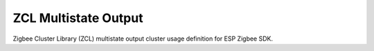 ZCL Multistate Output
=====================

Zigbee Cluster Library (ZCL) multistate output cluster usage definition for ESP Zigbee SDK.


.. include-build-file:: inc/esp_zigbee_zcl_multistate_output.inc
